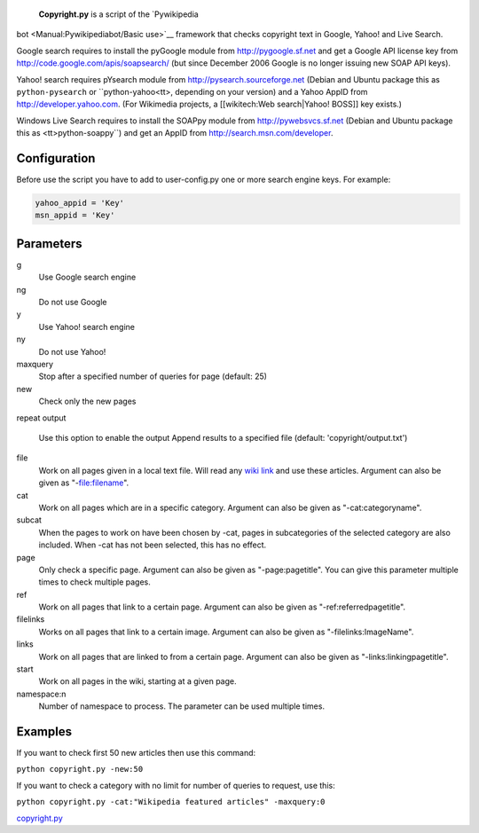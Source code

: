  **Copyright.py** is a script of the `Pywikipedia
bot <Manual:Pywikipediabot/Basic use>`__ framework that checks copyright
text in Google, Yahoo! and Live Search.

Google search requires to install the pyGoogle module from
http://pygoogle.sf.net and get a Google API license key from
http://code.google.com/apis/soapsearch/ (but since December 2006 Google
is no longer issuing new SOAP API keys).

Yahoo! search requires pYsearch module from
http://pysearch.sourceforge.net (Debian and Ubuntu package this as
``python-pysearch`` or
``python-yahoo<tt>, depending on your version) and a Yahoo AppID from http://developer.yahoo.com. (For Wikimedia projects, a [[wikitech:Web search|Yahoo! BOSS]] key exists.)

Windows Live Search requires to install the SOAPpy module from http://pywebsvcs.sf.net (Debian and Ubuntu package this as <tt>python-soappy``)
and get an AppID from http://search.msn.com/developer.

Configuration
-------------

Before use the script you have to add to user-config.py one or more
search engine keys. For example:

.. code:: python

    yahoo_appid = 'Key'
    msn_appid = 'Key'

Parameters
----------

g
    Use Google search engine
ng
    Do not use Google
y
    Use Yahoo! search engine
ny
    Do not use Yahoo!
maxquery
    Stop after a specified number of queries for page (default: 25)
new
    Check only the new pages
repeat
output
    Use this option to enable the output
    Append results to a specified file (default: 'copyright/output.txt')
file
    Work on all pages given in a local text file. Will read any `wiki
    link <wiki link>`__ and use these articles. Argument can also be
    given as "-file:filename".
cat
    Work on all pages which are in a specific category. Argument can
    also be given as "-cat:categoryname".
subcat
    When the pages to work on have been chosen by -cat, pages in
    subcategories of the selected category are also included. When -cat
    has not been selected, this has no effect.
page
    Only check a specific page. Argument can also be given as
    "-page:pagetitle". You can give this parameter multiple times to
    check multiple pages.
ref
    Work on all pages that link to a certain page. Argument can also be
    given as "-ref:referredpagetitle".
filelinks
    Works on all pages that link to a certain image. Argument can also
    be given as "-filelinks:ImageName".
links
    Work on all pages that are linked to from a certain page. Argument
    can also be given as "-links:linkingpagetitle".
start
    Work on all pages in the wiki, starting at a given page.
namespace:n
    Number of namespace to process. The parameter can be used multiple
    times.

Examples
--------

If you want to check first 50 new articles then use this command:

``python copyright.py -new:50``

If you want to check a category with no limit for number of queries to
request, use this:

``python copyright.py -cat:"Wikipedia featured articles" -maxquery:0``

`copyright.py <Category:Pywikibot scripts>`__
